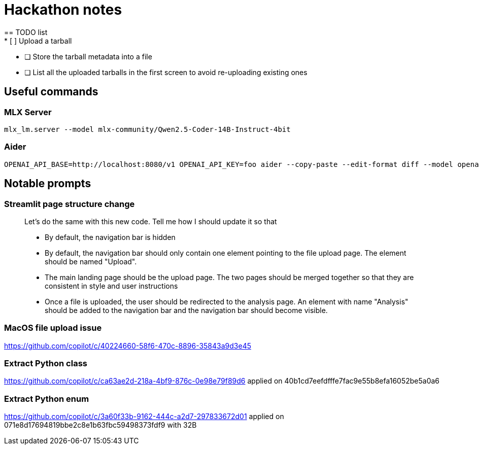 = Hackathon notes
== TODO list
* [ ] Upload a tarball
* [ ] Store the tarball metadata into a file
* [ ] List all the uploaded tarballs in the first screen to avoid re-uploading existing ones

== Useful commands
=== MLX Server
[source]
----
mlx_lm.server --model mlx-community/Qwen2.5-Coder-14B-Instruct-4bit
----

=== Aider
[source]
----
OPENAI_API_BASE=http://localhost:8080/v1 OPENAI_API_KEY=foo aider --copy-paste --edit-format diff --model openai/mlx-community/Qwen2.5-Coder-14B-Instruct-4bit
----

== Notable prompts
=== Streamlit page structure change
[quote]
____
Let's do the same with this new code.  Tell me how I should update it so that

* By default, the navigation bar is hidden
* By default, the navigation bar should only contain one element pointing to the file upload page.  The element should be named "Upload".
* The main landing page should be the upload page.  The two pages should be merged together so that they are consistent in style and user instructions
* Once a file is uploaded, the user should be redirected to the analysis page.  An element with name "Analysis" should be added to the navigation bar and the navigation bar should become visible.
____

=== MacOS file upload issue
https://github.com/copilot/c/40224660-58f6-470c-8896-35843a9d3e45

=== Extract Python class
https://github.com/copilot/c/ca63ae2d-218a-4bf9-876c-0e98e79f89d6 applied on 40b1cd7eefdfffe7fac9e55b8efa16052be5a0a6

=== Extract Python enum
https://github.com/copilot/c/3a60f33b-9162-444c-a2d7-297833672d01 applied on 071e8d17694819bbe2c8e1b63fbc59498373fdf9 with 32B
